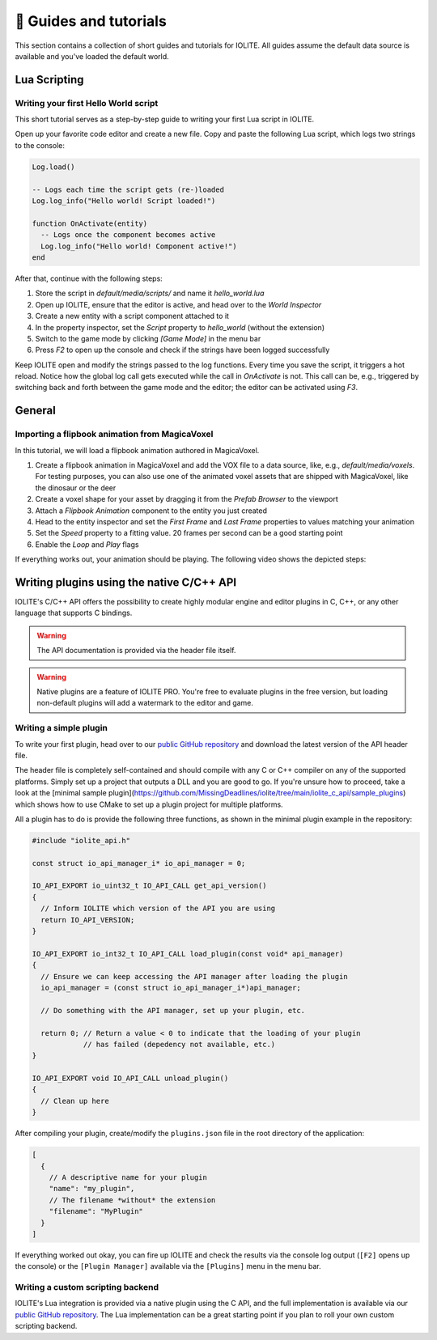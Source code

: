 👀 Guides and tutorials
========================

This section contains a collection of short guides and tutorials for IOLITE. All guides assume the default data source is available and you've loaded the default world.

Lua Scripting
-------------

Writing your first Hello World script
^^^^^^^^^^^^^^^^^^^^^^^^^^^^^^^^^^^^^

This short tutorial serves as a step-by-step guide to writing your first Lua script in IOLITE.

Open up your favorite code editor and create a new file. Copy and paste the following Lua script, which logs two strings to the console:  

.. code-block:: lua

  Log.load()

  -- Logs each time the script gets (re-)loaded
  Log.log_info("Hello world! Script loaded!")

  function OnActivate(entity)
    -- Logs once the component becomes active
    Log.log_info("Hello world! Component active!")
  end

After that, continue with the following steps:

1. Store the script in `default/media/scripts/` and name it `hello_world.lua`
2. Open up IOLITE, ensure that the editor is active, and head over to the *World Inspector*
3. Create a new entity with a script component attached to it
4. In the property inspector, set the `Script` property to `hello_world` (without the extension)
5. Switch to the game mode by clicking `[Game Mode]` in the menu bar
6. Press `F2` to open up the console and check if the strings have been logged successfully

Keep IOLITE open and modify the strings passed to the log functions. Every time you save the script, it triggers a hot reload. Notice how the global log call gets executed while the call in `OnActivate` is not. This call can be, e.g., triggered by switching back and forth between the game mode and the editor; the editor can be activated using `F3`.

General
-------

Importing a flipbook animation from MagicaVoxel
^^^^^^^^^^^^^^^^^^^^^^^^^^^^^^^^^^^^^^^^^^^^^^^

In this tutorial, we will load a flipbook animation authored in MagicaVoxel.

1. Create a flipbook animation in MagicaVoxel and add the VOX file to a data source, like, e.g., `default/media/voxels`. For testing purposes, you can also use one of the animated voxel assets that are shipped with MagicaVoxel, like the dinosaur or the deer
2. Create a voxel shape for your asset by dragging it from the *Prefab Browser* to the viewport
3. Attach a *Flipbook Animation* component to the entity you just created
4. Head to the entity inspector and set the `First Frame` and `Last Frame` properties to values matching your animation
5. Set the `Speed` property to a fitting value. 20 frames per second can be a good starting point
6. Enable the `Loop` and `Play` flags

If everything works out, your animation should be playing. The following video shows the depicted steps:

.. _writing plugins:

Writing plugins using the native C/C++ API
------------------------------------------

IOLITE's C/C++ API offers the possibility to create highly modular engine and editor plugins in C, C++, or any other language that supports C bindings.

.. warning:: The API documentation is provided via the header file itself.
.. warning:: Native plugins are a feature of IOLITE PRO. You're free to evaluate plugins in the free version, but loading non-default plugins will add a watermark to the editor and game.   

Writing a simple plugin
^^^^^^^^^^^^^^^^^^^^^^^

To write your first plugin, head over to our `public GitHub repository <(https://github.com/MissingDeadlines/iolite/tree/main/iolite_c_api>`__ and download the latest version of the API header file.

The header file is completely self-contained and should compile with any C or C++ compiler on any of the supported platforms. Simply set up a project that outputs a DLL and you are good to go. If you're unsure how to proceed, take a look at the [minimal sample plugin](https://github.com/MissingDeadlines/iolite/tree/main/iolite_c_api/sample_plugins) which shows how to use CMake to set up a plugin project for multiple platforms.

All a plugin has to do is provide the following three functions, as shown in the minimal plugin example in the repository:

.. code-block:: cpp

  #include "iolite_api.h"

  const struct io_api_manager_i* io_api_manager = 0;

  IO_API_EXPORT io_uint32_t IO_API_CALL get_api_version()
  {
    // Inform IOLITE which version of the API you are using
    return IO_API_VERSION;
  }

  IO_API_EXPORT io_int32_t IO_API_CALL load_plugin(const void* api_manager)
  {
    // Ensure we can keep accessing the API manager after loading the plugin
    io_api_manager = (const struct io_api_manager_i*)api_manager;

    // Do something with the API manager, set up your plugin, etc.

    return 0; // Return a value < 0 to indicate that the loading of your plugin
              // has failed (depedency not available, etc.)
  }

  IO_API_EXPORT void IO_API_CALL unload_plugin()
  {
    // Clean up here
  }

After compiling your plugin, create/modify the ``plugins.json`` file in the root directory of the application:

.. code-block:: json

  [
    {
      // A descriptive name for your plugin
      "name": "my_plugin",
      // The filename *without* the extension
      "filename": "MyPlugin"
    }
  ]

If everything worked out okay, you can fire up IOLITE and check the results via the console log output (``[F2]`` opens up the console) or the ``[Plugin Manager]`` available via the ``[Plugins]`` menu in the menu bar.

Writing a custom scripting backend
^^^^^^^^^^^^^^^^^^^^^^^^^^^^^^^^^^

IOLITE's Lua integration is provided via a native plugin using the C API, and the full implementation is available via our `public GitHub repository <https://github.com/MissingDeadlines/iolite/tree/main/iolite_lua_plugin>`_. The Lua implementation can be a great starting point if you plan to roll your own custom scripting backend.